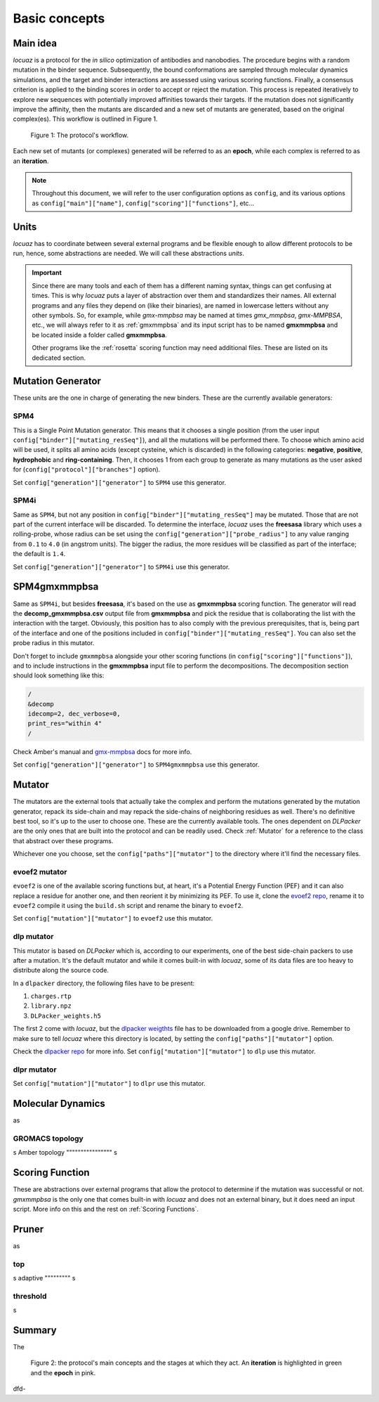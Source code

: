 ==========================================
Basic concepts
==========================================

Main idea
-------------

*locuaz* is a protocol for the *in silico* optimization of antibodies and nanobodies.
The procedure begins with a random mutation in the binder sequence. Subsequently,
the bound conformations are sampled through molecular dynamics simulations, and the target and binder interactions
are assessed using various scoring functions. Finally, a consensus criterion is applied to the binding scores
in order to accept or reject the mutation. This process is repeated iteratively to explore new sequences
with potentially improved affinities towards their targets. If the mutation does not significantly improve the affinity,
then the mutants are discarded and a new set of mutants are generated, based on the original complex(es).
This workflow is outlined in Figure 1.

.. figure:: ./resources/protocol_workflow_simple.png
        :alt: workflow

        Figure 1: The protocol's workflow.

Each new set of mutants (or complexes) generated will be referred to as an **epoch**, while each complex is referred to
as an **iteration**. 

.. note::

    Throughout this document, we will refer to the user configuration options as ``config``, and its various options as
    ``config["main"]["name"]``, ``config["scoring"]["functions"]``, etc...


Units
--------

*locuaz* has to coordinate between several external programs and be flexible enough to allow different
protocols to be run, hence, some abstractions are needed. We will call these abstractions *units*.

.. important::

    Since there are many tools and each of them has a different naming syntax, things can get confusing at times.
    This is why *locuaz* puts a layer of abstraction over them and standardizes their names. All external programs
    and any files they depend on (like their binaries), are named in lowercase letters without any other symbols.
    So, for example, while *gmx-mmpbsa* may be named at times *gmx_mmpbsa*,  *gmx-MMPBSA*, etc., we will always refer
    to it as :ref:`gmxmmpbsa` and its input script has to be named **gmxmmpbsa** and be located inside a folder called
    **gmxmmpbsa**.

    Other programs like the :ref:`rosetta` scoring function may need additional files. These are listed on its
    dedicated section.

Mutation Generator
------------------------
These units are the one in charge of generating the new binders. These are the currently available generators:

SPM4
"""""
This is a Single Point Mutation generator. This means that it chooses a single position (from the user input
``config["binder"]["mutating_resSeq"]``), and all the mutations will be performed there.
To choose which amino acid will be used, it splits all amino acids (except cysteine, which is discarded) in the
following categories: **negative**, **positive**, **hydrophobic** and **ring-containing**.
Then, it chooses 1 from each group to generate as many mutations as the user asked for
(``config["protocol"]["branches"]`` option).

Set ``config["generation"]["generator"]`` to ``SPM4`` use this generator.

SPM4i
""""""
Same as ``SPM4``, but not any position in ``config["binder"]["mutating_resSeq"]`` may be mutated. Those that are not
part of the current interface will be discarded. To determine the interface, *locuaz* uses the **freesasa** library which
uses a rolling-probe, whose radius can be set using the ``config["generation"]["probe_radius"]`` to any value ranging
from ``0.1`` to ``4.0`` (in angstrom units). The bigger the radius, the more residues will be classified as part of
the interface; the default is ``1.4``.

Set ``config["generation"]["generator"]`` to ``SPM4i`` use this generator.

SPM4gmxmmpbsa
------------------------
Same as ``SPM4i``, but besides **freesasa**, it's based on the use as **gmxmmpbsa** scoring function. The generator
will read the **decomp_gmxmmpbsa.csv** output file from **gmxmmpbsa** and pick the residue that is collaborating the
list with the interaction with the target. Obviously, this position has to also comply with the previous prerequisites,
that is, being part of the interface and one of the positions included in  ``config["binder"]["mutating_resSeq"]``.
You can also set the probe radius in this mutator.

Don't forget to include ``gmxmmpbsa`` alongside your other scoring functions (in ``config["scoring"]["functions"]``),
and to include instructions in the **gmxmmpbsa** input file to perform the decompositions. The decomposition section
should look something like this:

.. code-block:: console

    /
    &decomp
    idecomp=2, dec_verbose=0,
    print_res="within 4"
    /

Check Amber's manual and `gmx-mmpbsa <https://valdes-tresanco-ms.github.io/gmx_MMPBSA/dev/input_file/>`_ docs for more info.

Set ``config["generation"]["generator"]`` to ``SPM4gmxmmpbsa`` use this generator.

Mutator
--------
The mutators are the external tools that actually take the complex and perform the mutations generated by the mutation
generator, repack its side-chain and may repack the side-chains of neighboring residues as well.
There's no definitive best tool, so it's up to the user to choose one. These are the currently available
tools. The ones dependent on *DLPacker* are the only ones that are built into the protocol and can be readily used.
Check :ref:`Mutator` for a reference to the class that abstract over these programs.

Whichever one you choose, set the ``config["paths"]["mutator"]`` to the directory where it'll find the necessary files.

evoef2 mutator
""""""""""""""
``evoef2`` is one of the available scoring functions but, at heart, it's a Potential Energy Function (PEF) and it can
also replace a residue for another one, and then reorient it by minimizing its PEF. To use it, clone the `evoef2 repo`_,
rename it to ``evoef2`` compile it using the ``build.sh`` script and rename the binary to ``evoef2``.

Set ``config["mutation"]["mutator"]`` to ``evoef2`` use this mutator.

dlp mutator
"""""""""""
This mutator is based on *DLPacker* which is, according to our experiments, one of the best side-chain packers to use
after a mutation. It's the default mutator and while it comes built-in with *locuaz*, some of its data files are too
heavy to distribute along the source code.

In a ``dlpacker`` directory, the following files have to be present:

1. ``charges.rtp``
2. ``library.npz``
3. ``DLPacker_weights.h5``

The first 2 come with *locuaz*, but the `dlpacker weigthts`_ file has to be downloaded from a google drive.
Remember to make sure to tell *locuaz* where this directory is located, by setting the ``config["paths"]["mutator"]``
option.


Check the `dlpacker repo`_ for more info.
Set ``config["mutation"]["mutator"]`` to ``dlp`` use this mutator.

dlpr mutator
"""""""""""""""


Set ``config["mutation"]["mutator"]`` to ``dlpr`` use this mutator.

Molecular Dynamics
------------------------
as

GROMACS topology
"""""""""""""""""
s
Amber topology
""""""""""""""""
s

Scoring Function
-----------------
These are abstractions over external programs that allow the protocol to determine if the mutation was successful or
not. *gmxmmpbsa* is the only one that comes built-in with *locuaz* and does not an external binary, but it does need
an input script. More info on this and the rest on :ref:`Scoring Functions`.

Pruner
----------
as

top
"""""""
s
adaptive
"""""""""
s

threshold
"""""""""""
s


Summary
--------

The

.. figure:: ./resources/protocol_workflow.png
        :alt: enhanced workflow

        Figure 2: the protocol's main concepts and the stages at which they act. An **iteration** is highlighted in green
        and the **epoch** in pink.

dfd-

.. _evoef2 repo: https://github.com/xiaoqiah/EvoEF2
.. _dlpacker repo: https://github.com/nekitmm/DLPacker
.. _dlpacker weigthts: https://drive.google.com/file/d/1J4fV9aAr2nssrWN8mQ7Ui-9PVQseE0LQ
